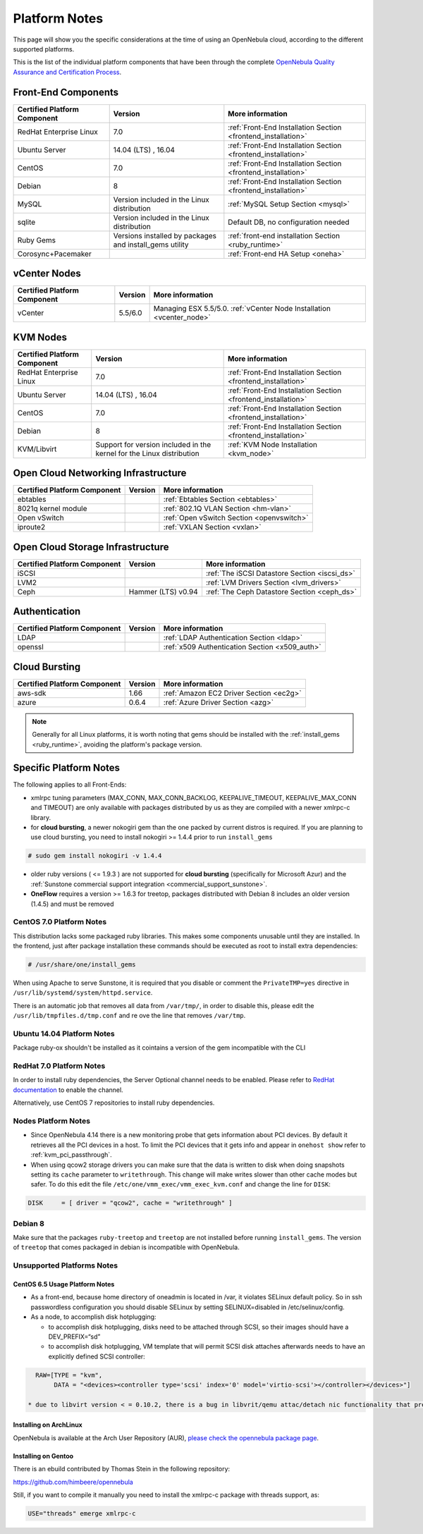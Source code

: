 .. _uspng:

================================================================================
Platform Notes
================================================================================

This page will show you the specific considerations at the time of using an OpenNebula cloud, according to the different supported platforms.

This is the list of the individual platform components that have been through the complete `OpenNebula Quality Assurance and Certification Process <http://opennebula.org/software:testing>`__.

.. todo::

   complete versions for

     - corosync+pacemaker
     - ebtables
     - vlan
     - openvswitch
     - iproute2
     - iscsi ?? needed?
     - lvm2
     - ldap
     - x509 (openssl needed?)


Front-End Components
================================================================================

+------------------------------+---------------------------------------------------------+---------------------------------------------------------------+
| Certified Platform Component |                         Version                         |                        More information                       |
+==============================+=========================================================+===============================================================+
| RedHat Enterprise Linux      | 7.0                                                     | :ref:`Front-End Installation Section <frontend_installation>` |
+------------------------------+---------------------------------------------------------+---------------------------------------------------------------+
| Ubuntu Server                | 14.04 (LTS) , 16.04                                     | :ref:`Front-End Installation Section <frontend_installation>` |
+------------------------------+---------------------------------------------------------+---------------------------------------------------------------+
| CentOS                       | 7.0                                                     | :ref:`Front-End Installation Section <frontend_installation>` |
+------------------------------+---------------------------------------------------------+---------------------------------------------------------------+
| Debian                       | 8                                                       | :ref:`Front-End Installation Section <frontend_installation>` |
+------------------------------+---------------------------------------------------------+---------------------------------------------------------------+
| MySQL                        | Version included in the Linux distribution              | :ref:`MySQL Setup Section <mysql>`                            |
+------------------------------+---------------------------------------------------------+---------------------------------------------------------------+
| sqlite                       | Version included in the Linux distribution              | Default DB, no configuration needed                           |
+------------------------------+---------------------------------------------------------+---------------------------------------------------------------+
| Ruby Gems                    | Versions installed by packages and install_gems utility | :ref:`front-end installation Section <ruby_runtime>`          |
+------------------------------+---------------------------------------------------------+---------------------------------------------------------------+
| Corosync+Pacemaker           |                                                         | :ref:`Front-end HA Setup <oneha>`                             |
+------------------------------+---------------------------------------------------------+---------------------------------------------------------------+

vCenter Nodes
================================================================================

+------------------------------+---------+-----------------------------------------------------------------------+
| Certified Platform Component | Version |                            More information                           |
+==============================+=========+=======================================================================+
| vCenter                      | 5.5/6.0 | Managing ESX 5.5/5.0. :ref:`vCenter Node Installation <vcenter_node>` |
+------------------------------+---------+-----------------------------------------------------------------------+

KVM Nodes
================================================================================

+------------------------------+-----------------------------------------------------------------------+---------------------------------------------------------------+
| Certified Platform Component |                                Version                                |                        More information                       |
+==============================+=======================================================================+===============================================================+
| RedHat Enterprise Linux      | 7.0                                                                   | :ref:`Front-End Installation Section <frontend_installation>` |
+------------------------------+-----------------------------------------------------------------------+---------------------------------------------------------------+
| Ubuntu Server                | 14.04 (LTS) , 16.04                                                   | :ref:`Front-End Installation Section <frontend_installation>` |
+------------------------------+-----------------------------------------------------------------------+---------------------------------------------------------------+
| CentOS                       | 7.0                                                                   | :ref:`Front-End Installation Section <frontend_installation>` |
+------------------------------+-----------------------------------------------------------------------+---------------------------------------------------------------+
| Debian                       | 8                                                                     | :ref:`Front-End Installation Section <frontend_installation>` |
+------------------------------+-----------------------------------------------------------------------+---------------------------------------------------------------+
| KVM/Libvirt                  | Support for version included in the kernel for the Linux distribution | :ref:`KVM Node Installation <kvm_node>`                       |
+------------------------------+-----------------------------------------------------------------------+---------------------------------------------------------------+

Open Cloud Networking Infrastructure
================================================================================

+------------------------------+---------+-------------------------------------------+
| Certified Platform Component | Version |              More information             |
+==============================+=========+===========================================+
| ebtables                     |         | :ref:`Ebtables Section <ebtables>`        |
+------------------------------+---------+-------------------------------------------+
| 8021q kernel module          |         | :ref:`802.1Q VLAN Section <hm-vlan>`      |
+------------------------------+---------+-------------------------------------------+
| Open vSwitch                 |         | :ref:`Open vSwitch Section <openvswitch>` |
+------------------------------+---------+-------------------------------------------+
| iproute2                     |         | :ref:`VXLAN Section <vxlan>`              |
+------------------------------+---------+-------------------------------------------+

Open Cloud Storage Infrastructure
================================================================================

+------------------------------+--------------------+-----------------------------------------------+
| Certified Platform Component |      Version       |                More information               |
+==============================+====================+===============================================+
| iSCSI                        |                    | :ref:`The iSCSI Datastore Section <iscsi_ds>` |
+------------------------------+--------------------+-----------------------------------------------+
| LVM2                         |                    | :ref:`LVM Drivers Section <lvm_drivers>`      |
+------------------------------+--------------------+-----------------------------------------------+
| Ceph                         | Hammer (LTS) v0.94 | :ref:`The Ceph Datastore Section <ceph_ds>`   |
+------------------------------+--------------------+-----------------------------------------------+

Authentication
================================================================================

+------------------------------+--------------------+------------------------------------------------+
| Certified Platform Component |      Version       |                More information                |
+==============================+====================+================================================+
| LDAP                         |                    | :ref:`LDAP Authentication Section <ldap>`      |
+------------------------------+--------------------+------------------------------------------------+
| openssl                      |                    | :ref:`x509 Authentication Section <x509_auth>` |
+------------------------------+--------------------+------------------------------------------------+

Cloud Bursting
================================================================================

+------------------------------+---------+-----------------------------------------+
| Certified Platform Component | Version |             More information            |
+==============================+=========+=========================================+
| aws-sdk                      | 1.66    | :ref:`Amazon EC2 Driver Section <ec2g>` |
+------------------------------+---------+-----------------------------------------+
| azure                        | 0.6.4   | :ref:`Azure Driver Section <azg>`       |
+------------------------------+---------+-----------------------------------------+

.. note:: Generally for all Linux platforms, it is worth noting that gems should be installed with the :ref:`install_gems <ruby_runtime>`, avoiding the platform's package version.

Specific Platform Notes
================================================================================

The following applies to all Front-Ends:

-  xmlrpc tuning parameters (MAX\_CONN, MAX\_CONN\_BACKLOG, KEEPALIVE\_TIMEOUT, KEEPALIVE\_MAX\_CONN and TIMEOUT) are only available with packages distributed by us as they are compiled with a newer xmlrpc-c library.

-  for **cloud bursting**, a newer nokogiri gem than the one packed by current distros is required. If you are planning to use cloud bursting, you need to install nokogiri >= 1.4.4 prior to run ``install_gems``

.. code::

    # sudo gem install nokogiri -v 1.4.4

- older ruby versions ( <= 1.9.3 ) are not supported for **cloud bursting** (specifically for Microsoft Azur) and the :ref:`Sunstone commercial support integration <commercial_support_sunstone>`.

- **OneFlow** requires a version >= 1.6.3 for treetop, packages distributed with Debian 8 includes an older version (1.4.5) and must be removed

CentOS 7.0 Platform Notes
--------------------------------------------------------------------------------

This distribution lacks some packaged ruby libraries. This makes some components unusable until they are installed. In the frontend, just after package installation these commands should be executed as root to install extra dependencies:

.. code::

    # /usr/share/one/install_gems

When using Apache to serve Sunstone, it is required that you disable or comment the ``PrivateTMP=yes`` directive in ``/usr/lib/systemd/system/httpd.service``.

There is an automatic job that removes all data from ``/var/tmp/``, in order to disable this, please edit the ``/usr/lib/tmpfiles.d/tmp.conf`` and re ove the line that removes ``/var/tmp``.

Ubuntu 14.04 Platform Notes
--------------------------------------------------------------------------------

Package ruby-ox shouldn't be installed as it cointains a version of the gem incompatible with the CLI

RedHat 7.0 Platform Notes
--------------------------------------------------------------------------------

In order to install ruby dependencies, the Server Optional channel needs to be enabled. Please refer to `RedHat documentation <https://access.redhat.com/documentation/en-US/Red_Hat_Enterprise_Linux/>`__ to enable the channel.

Alternatively, use CentOS 7 repositories to install ruby dependencies.

Nodes Platform Notes
--------------------------------------------------------------------------------

-  Since OpenNebula 4.14 there is a new monitoring probe that gets information about PCI devices. By default it retrieves all the PCI devices in a host. To limit the PCI devices that it gets info and appear in ``onehost show`` refer to :ref:`kvm_pci_passthrough`.
-  When using qcow2 storage drivers you can make sure that the data is written to disk when doing snapshots setting its ``cache`` parameter to ``writethrough``. This change will make writes slower than other cache modes but safer. To do this edit the file ``/etc/one/vmm_exec/vmm_exec_kvm.conf`` and change the line for ``DISK``:

.. code::

    DISK     = [ driver = "qcow2", cache = "writethrough" ]

Debian 8
--------------------------------------------------------------------------------

Make sure that the packages ``ruby-treetop`` and ``treetop`` are not installed before running ``ìnstall_gems``. The version of ``treetop`` that comes packaged in debian is incompatible with OpenNebula.

Unsupported Platforms Notes
--------------------------------------------------------------------------------

CentOS 6.5 Usage Platform Notes
~~~~~~~~~~~~~~~~~~~~~~~~~~~~~~~~~~~~~~~~~~~~~~~~~~~~~~~~~~~~~~~~~~~~~~~~~~~~~~~~

* As a front-end, because home directory of oneadmin is located in /var, it violates SELinux default policy. So in ssh passwordless configuration you should disable SELinux by setting SELINUX=disabled in /etc/selinux/config.

* As a node, to accomplish disk hotplugging:

  * to accomplish disk hotplugging, disks need to be attached through SCSI, so their images should have a DEV_PREFIX=“sd” 
  * to accomplish disk hotplugging, VM template that will permit SCSI disk attaches afterwards needs to have an explicitly defined SCSI controller:

.. code::

     RAW=[TYPE = "kvm",
          DATA = "<devices><controller type='scsi' index='0' model='virtio-scsi'></controller></devices>"]

   * due to libvirt version < = 0.10.2, there is a bug in libvrit/qemu attac/detach nic functionality that prevents the reuse of net IDs. This means that after a successful attach/detach NIC, a new attach will fail.

Installing on ArchLinux
~~~~~~~~~~~~~~~~~~~~~~~~~~~~~~~~~~~~~~~~~~~~~~~~~~~~~~~~~~~~~~~~~~~~~~~~~~~~~~~~

OpenNebula is available at the Arch User Repository (AUR), `please check the opennebula package page <https://aur.archlinux.org/packages.php?ID=32163>`__.

Installing on Gentoo
~~~~~~~~~~~~~~~~~~~~~~~~~~~~~~~~~~~~~~~~~~~~~~~~~~~~~~~~~~~~~~~~~~~~~~~~~~~~~~~~

There is an ebuild contributed by Thomas Stein in the following repository:

https://github.com/himbeere/opennebula

Still, if you want to compile it manually you need to install the xmlrpc-c package with threads support, as:

.. code::

      USE="threads" emerge xmlrpc-c

